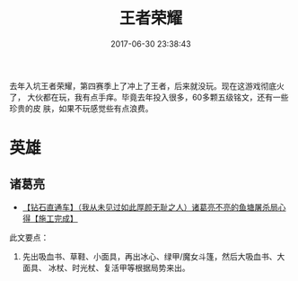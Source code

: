 #+TITLE: 王者荣耀
#+DATE: 2017-06-30 23:38:43

去年入坑王者荣耀，第四赛季上了冲上了王者，后来就没玩。现在这游戏彻底火了，
大伙都在玩，我有点手痒。毕竟去年投入很多，60多颗五级铭文，还有一些珍贵的皮
肤，如果不玩感觉些有点浪费。

* 英雄
** 诸葛亮
- [[http://bbs.ngacn.cc/read.php?tid=11016987][【钻石直通车】（我从未见过如此厚颜无耻之人）诸葛亮不亮的鱼塘屠杀局心得【施工完成】]]
此文要点：
1. 先出吸血书、草鞋、小面具，再出冰心、绿甲/魔女斗篷，然后大吸血书、大面具、
   冰杖、时光杖、复活甲等根据局势来出。
